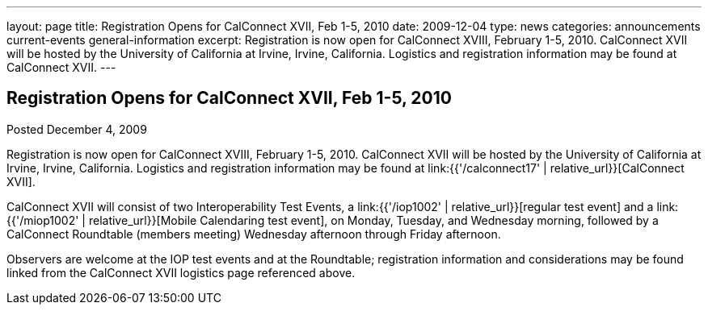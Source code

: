 ---
layout: page
title: Registration Opens for CalConnect XVII, Feb 1-5, 2010
date: 2009-12-04
type: news
categories: announcements current-events general-information
excerpt: Registration is now open for CalConnect XVIII, February 1-5, 2010. CalConnect XVII will be hosted by the University of California at Irvine, Irvine, California. Logistics and registration information may be found at CalConnect XVII.
---

== Registration Opens for CalConnect XVII, Feb 1-5, 2010

Posted December 4, 2009

Registration is now open for CalConnect XVIII, February 1-5, 2010. CalConnect XVII will be hosted by the University of California at Irvine, Irvine, California. Logistics and registration information may be found at link:{{'/calconnect17' | relative_url}}[CalConnect XVII].

CalConnect XVII will consist of two Interoperability Test Events, a link:{{'/iop1002' | relative_url}}[regular test event] and a link:{{'/miop1002' | relative_url}}[Mobile Calendaring test event], on Monday, Tuesday, and Wednesday morning, followed by a CalConnect Roundtable (members  meeting) Wednesday afternoon through Friday afternoon.

Observers are welcome at the IOP test events and at the Roundtable; registration information and considerations may be found linked from the CalConnect XVII logistics page referenced above.

